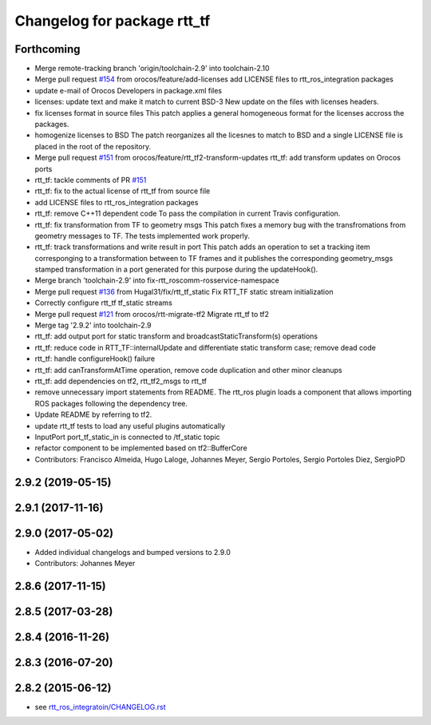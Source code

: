 ^^^^^^^^^^^^^^^^^^^^^^^^^^^^
Changelog for package rtt_tf
^^^^^^^^^^^^^^^^^^^^^^^^^^^^

Forthcoming
-----------
* Merge remote-tracking branch 'origin/toolchain-2.9' into toolchain-2.10
* Merge pull request `#154 <https://github.com/orocos/rtt_ros_integration/issues/154>`_ from orocos/feature/add-licenses
  add LICENSE files to rtt_ros_integration packages
* update e-mail of Orocos Developers in package.xml files
* licenses: update text and make it match to current BSD-3
  New update on the files with licenses headers.
* fix licenses format in source files
  This patch applies a general homogeneous format for the licenses
  accross the packages.
* homogenize licenses to BSD
  The patch reorganizes all the licesnes to match to BSD and a
  single LICENSE file is placed in the root of the repository.
* Merge pull request `#151 <https://github.com/orocos/rtt_ros_integration/issues/151>`_ from orocos/feature/rtt_tf2-transform-updates
  rtt_tf: add transform updates on Orocos ports
* rtt_tf: tackle comments of PR `#151 <https://github.com/orocos/rtt_ros_integration/issues/151>`_
* rtt_tf: fix to the actual license of rtt_tf from source file
* add LICENSE files to rtt_ros_integration packages
* rtt_tf: remove C++11 dependent code
  To pass the compilation in current Travis configuration.
* rtt_tf: fix transformation from TF to geometry msgs
  This patch fixes a memory bug with the transfromations from
  geometry messages to TF.
  The tests implemented work properly.
* rtt_tf: track transformations and write result in port
  This patch adds an operation to set a tracking item corresponging
  to a transformation between to TF frames and it publishes the
  corresponding geometry_msgs stamped transformation in a port
  generated for this purpose during the updateHook().
* Merge branch 'toolchain-2.9' into fix-rtt_roscomm-rosservice-namespace
* Merge pull request `#136 <https://github.com/orocos/rtt_ros_integration/issues/136>`_ from Hugal31/fix/rtt_tf_static
  Fix RTT_TF static stream initialization
* Correctly configure rtt_tf tf_static streams
* Merge pull request `#121 <https://github.com/orocos/rtt_ros_integration/issues/121>`_ from orocos/rtt-migrate-tf2
  Migrate rtt_tf to tf2
* Merge tag '2.9.2' into toolchain-2.9
* rtt_tf: add output port for static transform and broadcastStaticTransform(s) operations
* rtt_tf: reduce code in RTT_TF::internalUpdate and differentiate static transform case; remove dead code
* rtt_tf: handle configureHook() failure
* rtt_tf: add canTransformAtTime operation, remove code duplication and other minor cleanups
* rtt_tf: add dependencies on tf2, rtt_tf2_msgs to rtt_tf
* remove unnecessary import statements from README. The rtt_ros plugin loads a component that allows importing ROS packages following the dependency tree.
* Update README by referring to tf2.
* update rtt_tf tests to load any useful plugins automatically
* InputPort port_tf_static_in is connected to /tf_static topic
* refactor component to be implemented based on tf2::BufferCore
* Contributors: Francisco Almeida, Hugo Laloge, Johannes Meyer, Sergio Portoles, Sergio Portoles Diez, SergioPD

2.9.2 (2019-05-15)
------------------

2.9.1 (2017-11-16)
------------------

2.9.0 (2017-05-02)
------------------
* Added individual changelogs and bumped versions to 2.9.0
* Contributors: Johannes Meyer

2.8.6 (2017-11-15)
------------------

2.8.5 (2017-03-28)
------------------

2.8.4 (2016-11-26)
------------------

2.8.3 (2016-07-20)
------------------

2.8.2 (2015-06-12)
------------------
* see `rtt_ros_integratoin/CHANGELOG.rst <../rtt_ros_integration/CHANGELOG.rst>`_
